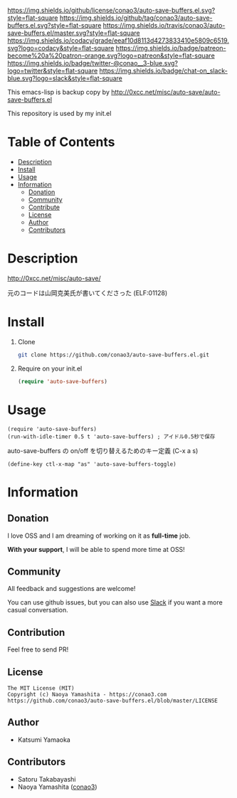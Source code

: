 #+author: conao3
#+date: <2018-10-25 Thu>

[[https://github.com/conao3/auto-save-buffers.el][https://raw.githubusercontent.com/conao3/files/master/blob/headers/png/auto-save-buffers.el.png]]
[[https://github.com/conao3/auto-save-buffers.el/blob/master/LICENSE][https://img.shields.io/github/license/conao3/auto-save-buffers.el.svg?style=flat-square]]
[[https://github.com/conao3/auto-save-buffers.el/releases][https://img.shields.io/github/tag/conao3/auto-save-buffers.el.svg?style=flat-square]]
[[https://travis-ci.org/conao3/auto-save-buffers.el][https://img.shields.io/travis/conao3/auto-save-buffers.el/master.svg?style=flat-square]]
[[https://app.codacy.com/project/conao3/auto-save-buffers.el/dashboard][https://img.shields.io/codacy/grade/eeaf10d8113d4273833410e5809c6519.svg?logo=codacy&style=flat-square]]
[[https://www.patreon.com/conao3][https://img.shields.io/badge/patreon-become%20a%20patron-orange.svg?logo=patreon&style=flat-square]]
[[https://twitter.com/conao_3][https://img.shields.io/badge/twitter-@conao__3-blue.svg?logo=twitter&style=flat-square]]
[[https://join.slack.com/t/conao3-support/shared_invite/enQtNTg2MTY0MjkzOTU0LTFjOTdhOTFiNTM2NmY5YTE5MTNlYzNiOTE2MTZlZWZkNDEzZmRhN2E0NjkwMWViZTZiYjA4MDUxYTUzNDZiNjY][https://img.shields.io/badge/chat-on_slack-blue.svg?logo=slack&style=flat-square]]

This emacs-lisp is backup copy by http://0xcc.net/misc/auto-save/auto-save-buffers.el

This repository is used by my init.el

* Table of Contents
- [[#description][Description]]
- [[#install][Install]]
- [[#usage][Usage]]
- [[#information][Information]]
  - [[#donation][Donation]]
  - [[#community][Community]]
  - [[#contribute][Contribute]]
  - [[#license][License]]
  - [[#author][Author]]
  - [[#contributors][Contributors]]

* Description
http://0xcc.net/misc/auto-save/

元のコードは山岡克美氏が書いてくださった (ELF:01128)

* Install
1. Clone
   #+begin_src sh
     git clone https://github.com/conao3/auto-save-buffers.el.git
   #+end_src

2. Require on your init.el
   #+begin_src emacs-lisp
     (require 'auto-save-buffers)
   #+end_src

* Usage
#+BEGIN_SRC elisp
  (require 'auto-save-buffers)
  (run-with-idle-timer 0.5 t 'auto-save-buffers) ; アイドル0.5秒で保存
#+END_SRC

auto-save-buffers の on/off を切り替えるためのキー定義 (C-x a s)
#+BEGIN_SRC elisp
  (define-key ctl-x-map "as" 'auto-save-buffers-toggle)
#+END_SRC

* Information
** Donation
I love OSS and I am dreaming of working on it as *full-time* job.

*With your support*, I will be able to spend more time at OSS!

[[https://www.patreon.com/conao3][https://c5.patreon.com/external/logo/become_a_patron_button.png]]

** Community
All feedback and suggestions are welcome!

You can use github issues, but you can also use [[https://join.slack.com/t/conao3-support/shared_invite/enQtNTg2MTY0MjkzOTU0LTFjOTdhOTFiNTM2NmY5YTE5MTNlYzNiOTE2MTZlZWZkNDEzZmRhN2E0NjkwMWViZTZiYjA4MDUxYTUzNDZiNjY][Slack]]
if you want a more casual conversation.

** Contribution
Feel free to send PR!

** License
#+begin_example
  The MIT License (MIT)
  Copyright (c) Naoya Yamashita - https://conao3.com
  https://github.com/conao3/auto-save-buffers.el/blob/master/LICENSE
#+end_example

** Author
- Katsumi Yamaoka

** Contributors
- Satoru Takabayashi
- Naoya Yamashita ([[https://github.com/conao3][conao3]])
